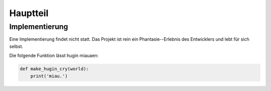 *********
Hauptteil
*********

Implementierung
===============

Eine Implementierung findet nicht statt. Das Projekt ist rein ein
Phantasie--Erlebnis des Entwicklers und lebt für sich selbst.

Die folgende Funktion lässt hugin miauaen:

.. code-block:: python

    def make_hugin_cry(world):
        print('miau.')


